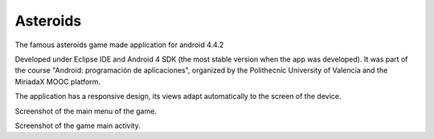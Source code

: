 Asteroids
---------
The famous asteroids game made application for android 4.4.2

Developed under Eclipse IDE and Android 4 SDK (the most stable version when the app was developed). It was part of the course "Android: programación de aplicaciones", organized by the Polithecnic University of Valencia and the MiriadaX MOOC platform.

The application has a responsive design, its views adapt automatically to the screen of the device.

.. image:: screenshot1.png
   :scale: 50 %
   :align: right

Screenshot of the main menu of the game.

.. image:: screenshot2.png
   :scale: 50 %
   :align: left
   
Screenshot of the game main activity.

